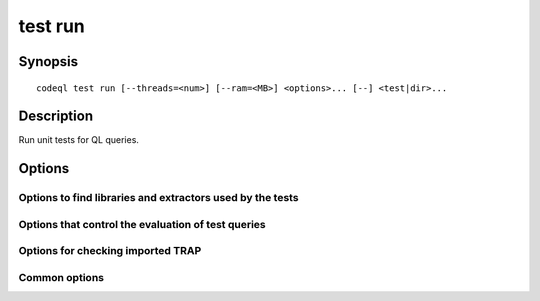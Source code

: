 test run
========

.. BEWARE THIS IS A GENERATED FILE
   com.semmle.codeql.doc.Codeql2Rst --detail=ADVANCED --output=documentation/restructuredtext/codeql/codeql-cli/commands

Synopsis
--------

::

  codeql test run [--threads=<num>] [--ram=<MB>] <options>... [--] <test|dir>...

Description
-----------

Run unit tests for QL queries.

Options
-------

.. program:: codeql test run

.. option:: <test|dir>...

   Each argument is one of:

   * A ``.ql`` or ``.qlref`` file that defines a test to run.

   * A directory which will be searched recursively for tests to run.

.. option:: --failing-exitcode=<code>

   [Advanced] Set the exit code to produce if any failures are
   encountered. Usually 1, but tooling that parses the output may find it
   useful to set it to 0.

.. option:: --format=<fmt>

   Select output format. Possible choices:

   * ``text`` for a human-readable textual rendering (default),

   * ``json`` for a streamed JSON array of objects, and

   * ``jsonz`` for a stream of zero-terminated JSON objects.

.. option:: --[no-]keep-databases

   [Advanced] Preserve the databases extracted to run the test queries,
   even where all tests in a directory pass. (The database will always be
   left present when there are tests that *fail*).

.. option:: --[no-]fast-compilation

   [Advanced] Omit particularly slow optimization steps when compiling
   test queries. (Beware: there are many of the standard tests where this
   makes *execution* of the test infeasibly slow).

.. option:: --[no-]learn

   [Advanced] When a test produces unexpected output, instead of failing
   it, update its ``.expected`` file to match the actual output, such
   that it passes. Tests can still fail in this mode, for example if
   creation of a test database to query does not succeed.

.. option:: --consistency-queries=<dir>

   [Advanced] A directory with consistency queries that will be run for
   each test database. These queries should not produce any output
   (except when they find a problem) unless the test directory includes a
   ``CONSISTENCY`` subdirectory with a ``.expected`` file. This is mostly
   useful for testing extractors.

.. option:: --[no-]check-databases

   [Advanced] Run :doc:`codeql dataset check <dataset-check>` over each
   test database created and report a failure if it detects
   inconsistencies. This is useful when testing extractors. If the check
   is (temporarily!) expected to fail for a particular database, place a
   ``DB-CHECK.expected`` file in the test directory.

.. option:: --[no-]show-extractor-output

   [Advanced] Show the output from extractor scripts that create test
   databases. This is mostly useful for debugging extractor failures.
   Beware that it can cause duplicated or malformed output if you use
   this with multiple threads!

.. option:: -M, --ram=<MB>

   Set total amount of RAM the test runner should be allowed to use.

.. option:: --slice=<N/M>

   [Advanced] Divide the test cases into *M* roughly equal-sized slices
   and process only the *N*\ th of them. This can be used for manual
   parallelization of the testing process.

.. option:: --[no-]strict-test-discovery

   [Advanced] Only use queries that can be strongly identified as tests.
   This mode tries to distinguish between ``.ql`` files that define unit
   tests and ``.ql`` files that are meant to be useful queries. This
   option is used by tools, such as IDEs, that need to identify all unit
   tests in a directory tree without depending on previous knowledge of
   how the files in it are arranged.

   Within a QL pack whose ``qlpack.yml`` declares a ``tests`` directory,
   all ``.ql`` files in that directory are considered tests, and ``.ql``
   files outside it are ignored. In a QL pack that doesn't declare a
   ``tests`` directory, a ``.ql`` file is identified as a test only if it
   has a corresponding ``.expected`` file.

   For consistency, ``.qlref`` files are limited by the same rules as
   ``.ql`` files even though a ``.qlref`` file cannot really be a
   non-test.

Options to find libraries and extractors used by the tests
~~~~~~~~~~~~~~~~~~~~~~~~~~~~~~~~~~~~~~~~~~~~~~~~~~~~~~~~~~

.. option:: --search-path=<dir>[:<dir>...]

   A list of directories under which QL packs may be found. Each
   directory can either be a QL pack (or bundle of packs containing a
   ``.codeqlmanifest.json`` file at the root) or the immediate parent of
   one or more such directories.

   If the path contains more than directory, their order defines
   precedence between them: when a pack name that must be resolved is
   matched in more than one of the directory trees, the one given first
   wins.

   Pointing this at a checkout of the open-source CodeQL repository ought
   to work when querying one of the languages that live there.

   If you have have checked out the CodeQL reposity as a sibling of the
   unpacked CodeQL toolchain, you don't need to give this option; such
   sibling directories will always be searched for QL packs that cannot
   be found otherwise. (If this default does not work, it is strongly
   recommended to set up ``--search-path`` once and for all in a per-user
   configuration file).

   (Note: On Windows the path separator is ``;``).

.. option:: --additional-packs=<dir>[:<dir>...]

   If this list of directories is given, they will be searched for packs
   before the ones in ``--search-path``. The order between these doesn't
   matter; it is an error if a pack name is found in two different places
   through this list.

   This is useful if you're temporarily developing a new version of a
   pack that also appears in the default path. On the other hand it is
   *not recommended* to override this option in a config file; some
   internal actions will add this option on the fly, overriding any
   configured value.

   (Note: On Windows the path separator is ``;``).

.. option:: --library-path=<dir>[:<dir>...]

   [Advanced] An optional list of directories that will be added to the
   raw import search path for QL libraries. This should only be used if
   you're using QL libraries that have not been packaged as QL packs.

   (Note: On Windows the path separator is ``;``).

.. option:: --dbscheme=<file>

   [Advanced] Explicitly define which dbscheme queries should be compiled
   against. This should only be given by callers that are extremely sure
   what they're doing.

.. option:: --compilation-cache=<dir>

   [Advanced] Specify an additional directory to use as a compilation
   cache.

.. option:: --no-default-compilation-cache

   [Advanced] Don't use compilation caches in standard locations such as
   in the QL pack containing the query or in the CodeQL toolchain
   directory.

Options that control the evaluation of test queries
~~~~~~~~~~~~~~~~~~~~~~~~~~~~~~~~~~~~~~~~~~~~~~~~~~~

.. option:: --[no-]tuple-counting

   [Advanced] Include tuple counts for each evaluation step in the query
   evaluator logs. (This can be useful for performance optimization of
   complex QL code).

.. option:: --timeout=<seconds>

   [Advanced] Set the timeout length for query evaluation, in seconds.

   The timeout feature is intended to catch cases where a complex query
   would take "forever" to evaluate. It is not an effective way to limit
   the total amount of time the query evaluation can take. The evaluation
   will be allowed to continue as long as each separately timed part of
   the computation completes within the timeout. Currently these
   separately timed parts are "RA stages" of the optimized query, but
   that might change in the future.

   If no timeout is specified, or is given as 0, no timeout will be set
   (except for :doc:`codeql test run <test-run>` where the default
   timeout is 5 minutes).

.. option:: -j, --threads=<num>

   Use this many threads to evaluate queries.

   Defaults to 1. You can pass 0 to use one thread per core on the
   machine, or -\ *N* to leave *N* cores unused (except still use at
   least one thread).

Options for checking imported TRAP
~~~~~~~~~~~~~~~~~~~~~~~~~~~~~~~~~~

.. option:: --[no-]check-unused-labels

   [Advanced] Report errors for unused labels.

.. option:: --[no-]check-repeated-labels

   [Advanced] Report errors for repeated labels.

.. option:: --[no-]check-redefined-labels

   [Advanced] Report errors for redefined labels.

.. option:: --[no-]check-use-before-definition

   [Advanced] Report errors for labels used before they're defined.

.. option:: --[no-]include-location-in-star

   [Advanced] Construct entity IDs that encode the location in the TRAP
   file they came from. Can be useful for debugging of TRAP generators,
   but takes up a lot of space in the dataset.

Common options
~~~~~~~~~~~~~~

.. option:: -h, --help

   Show this help text.

.. option:: -J=<opt>

   [Advanced] Give option to the JVM running the command.

   (Beware that options containing spaces will not be handled correctly.)

.. option:: -v, --verbose

   Incrementally increase the number of progress messages printed.

.. option:: -q, --quiet

   Incrementally decrease the number of progress messages printed.

.. option:: --verbosity=<level>

   [Advanced] Explicitly set the verbosity level to one of errors,
   warnings, progress, progress+, progress++, progress+++. Overrides
   ``-v`` and ``-q``.

.. option:: --logdir=<dir>

   [Advanced] Write detailed logs to one or more files in the given
   directory, with generated names that include timestamps and the name
   of the running subcommand.

   (To write a log file with a name you have full control over, instead
   give ``--log-to-stderr`` and redirect stderr as desired.)

